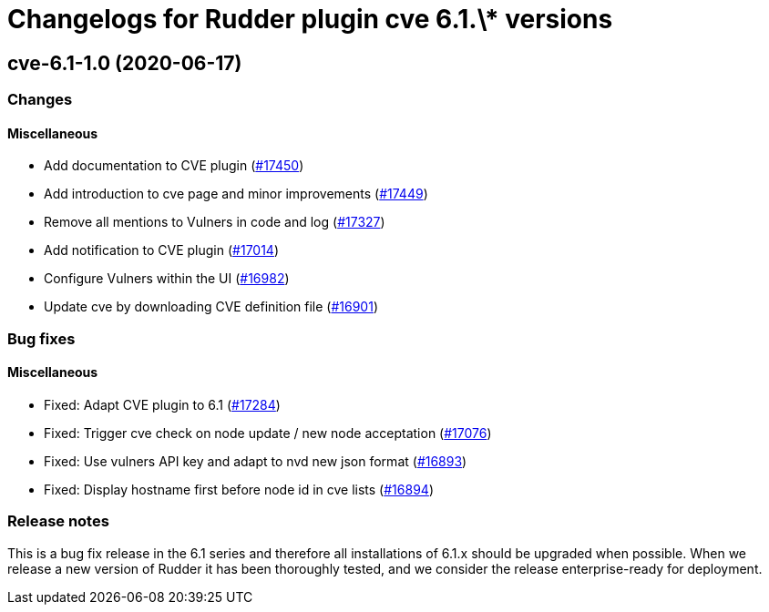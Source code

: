 = Changelogs for Rudder plugin cve 6.1.\* versions

== cve-6.1-1.0 (2020-06-17)

=== Changes

==== Miscellaneous

* Add documentation to CVE plugin 
    (https://issues.rudder.io/issues/17450[#17450])
* Add introduction to cve page and minor improvements
    (https://issues.rudder.io/issues/17449[#17449])
* Remove all mentions to Vulners in code and log
    (https://issues.rudder.io/issues/17327[#17327])
* Add notification to CVE plugin
    (https://issues.rudder.io/issues/17014[#17014])
* Configure Vulners within the UI
    (https://issues.rudder.io/issues/16982[#16982])
* Update cve by downloading CVE definition file
    (https://issues.rudder.io/issues/16901[#16901])

=== Bug fixes

==== Miscellaneous

* Fixed: Adapt CVE plugin to 6.1
    (https://issues.rudder.io/issues/17284[#17284])
* Fixed: Trigger cve check on node update / new node acceptation
    (https://issues.rudder.io/issues/17076[#17076])
* Fixed: Use vulners API key and adapt to nvd new json format
    (https://issues.rudder.io/issues/16893[#16893])
* Fixed: Display hostname first before node id in cve lists
    (https://issues.rudder.io/issues/16894[#16894])

=== Release notes

This is a bug fix release in the 6.1 series and therefore all installations of 6.1.x should be upgraded when possible. When we release a new version of Rudder it has been thoroughly tested, and we consider the release enterprise-ready for deployment.

